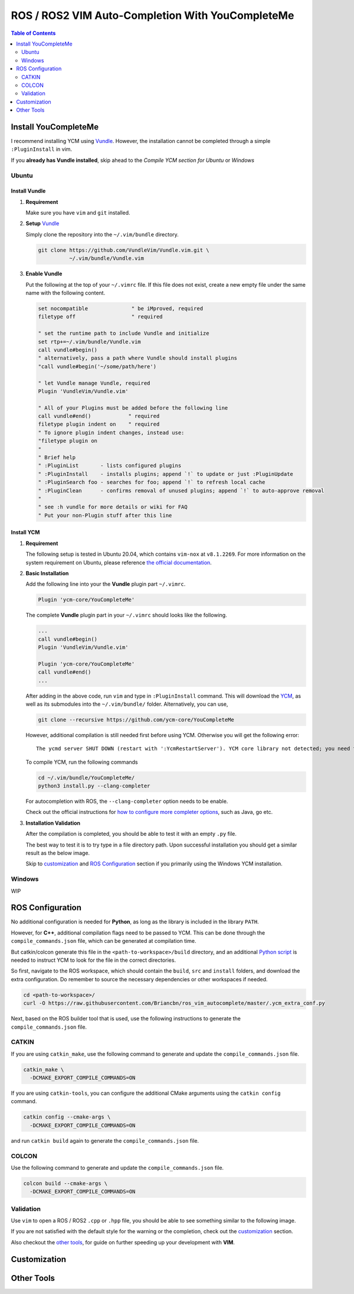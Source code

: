 =================================================
ROS / ROS2 VIM Auto-Completion With YouCompleteMe
=================================================

.. contents:: Table of Contents
   :depth: 2

.. _install-ycm:

---------------------
Install YouCompleteMe
---------------------

I recommend installing YCM using `Vundle <https://github.com/VundleVim/Vundle.vim>`_.
However, the installation cannot be completed through a simple ``:PluginInstall`` in vim.

If you **already has Vundle installed**, skip ahead to the `Compile YCM section for Ubuntu` or `Windows`

.. _install-ycm-ubuntu:

Ubuntu
======

Install Vundle
--------------

#. **Requirement**

   Make sure you have ``vim`` and ``git`` installed.

#. **Setup** `Vundle <https://github.com/VundleVim/Vundle.vim>`_

   Simply clone the repository into the ``~/.vim/bundle`` directory.

   .. code:: bash

      git clone https://github.com/VundleVim/Vundle.vim.git \
                ~/.vim/bundle/Vundle.vim

#. **Enable Vundle**

   Put the following at the top of your ``~/.vimrc`` file.
   If this file does not exist, create a new empty file under the same name with the following content.

   .. code:: vim

      set nocompatible              " be iMproved, required
      filetype off                  " required

      " set the runtime path to include Vundle and initialize
      set rtp+=~/.vim/bundle/Vundle.vim
      call vundle#begin()
      " alternatively, pass a path where Vundle should install plugins
      "call vundle#begin('~/some/path/here')

      " let Vundle manage Vundle, required
      Plugin 'VundleVim/Vundle.vim'

      " All of your Plugins must be added before the following line
      call vundle#end()            " required
      filetype plugin indent on    " required
      " To ignore plugin indent changes, instead use:
      "filetype plugin on
      "
      " Brief help
      " :PluginList       - lists configured plugins
      " :PluginInstall    - installs plugins; append `!` to update or just :PluginUpdate
      " :PluginSearch foo - searches for foo; append `!` to refresh local cache
      " :PluginClean      - confirms removal of unused plugins; append `!` to auto-approve removal
      "
      " see :h vundle for more details or wiki for FAQ
      " Put your non-Plugin stuff after this line

Install YCM
-----------
#. **Requirement**

   The following setup is tested in Ubuntu 20.04,
   which contains ``vim-nox`` at ``v8.1.2269``.
   For more information on the system requirement on Ubuntu,
   please reference `the official documentation`__.

   .. __: https://github.com/ycm-core/YouCompleteMe#requirements

#. **Basic Installation**

   Add the following line into your the **Vundle** plugin part ``~/.vimrc``.

   .. code:: vim

      Plugin 'ycm-core/YouCompleteMe'

   The complete **Vundle** plugin part in your ``~/.vimrc`` should looks like the following.

   .. code:: vim

      ...
      call vundle#begin()
      Plugin 'VundleVim/Vundle.vim'

      Plugin 'ycm-core/YouCompleteMe'
      call vundle#end()
      ...

   After adding in the above code, run ``vim`` and type in ``:PluginInstall`` command.
   This will download the `YCM <ycm_>`_, as well as its submodules into the ``~/.vim/bundle/`` folder.
   Alternatively, you can use,

   .. code:: bash

      git clone --recursive https://github.com/ycm-core/YouCompleteMe

   .. _ycm: https://github.com/ycm-core/YouCompleteMe

   However, additional compilation is still needed first before using YCM.
   Otherwise you will get the following error: ::

     The ycmd server SHUT DOWN (restart with ':YcmRestartServer'). YCM core library not detected; you need to compile YCM before using it. Follow the instructions in the documentation.

   To compile YCM, run the following commands

   .. code:: bash

      cd ~/.vim/bundle/YouCompleteMe/
      python3 install.py --clang-completer

   For autocompletion with ROS, the ``--clang-completer`` option needs to be enable.

   Check out the official instructions for `how to configure more completer options`__,
   such as Java, go etc.

   .. __: https://github.com/ycm-core/YouCompleteMe#general-semantic-completion

#. **Installation Validation**

   After the compilation is completed, you should be able to test it with an empty ``.py`` file.

   The best way to test it is to try type in a file directory path.
   Upon successful installation you should get a similar result as the below image.

   .. image:: ./resource/ycm-successful-installation.png

   Skip to `customization <ycm-customization_>`_ and `ROS Configuration <ycm-ros-configuration_>`_ section if you primarily using the Windows YCM installation.

.. _install-ycm-windows:

Windows
=======

WIP


.. _ycm-ros-configuration:

-----------------
ROS Configuration
-----------------

No additional configuration is needed for **Python**,
as long as the library is included in the library ``PATH``.

However, for **C++**, additional compilation flags need to be passed to YCM.
This can be done through the ``compile_commands.json`` file, 
which can be generated at compilation time.

But catkin/colcon generate this file in the ``<path-to-workspace>/build`` directory,
and an additional `Python script`__ is needed to instruct YCM to look for the file in the correct directories.

.. __: .ycm_extra_conf.py

So first, navigate to the ROS workspace,
which should contain the ``build``, ``src`` and ``install`` folders,
and download the extra configuration.
Do remember to source the necessary dependencies or other workspaces if needed.

.. code:: bash

   cd <path-to-workspace>/
   curl -O https://raw.githubusercontent.com/Briancbn/ros_vim_autocomplete/master/.ycm_extra_conf.py

Next, based on the ROS builder tool that is used, use the following instructions to generate the ``compile_commands.json`` file.

CATKIN
======

If you are using ``catkin_make``, use the following command to generate and update the ``compile_commands.json`` file.

.. code:: bash

   catkin_make \
     -DCMAKE_EXPORT_COMPILE_COMMANDS=ON

If you are using ``catkin-tools``, you can configure the additional CMake arguments using the ``catkin config`` command.

.. code:: bash

   catkin config --cmake-args \
     -DCMAKE_EXPORT_COMPILE_COMMANDS=ON

and run ``catkin build`` again to generate the ``compile_commands.json`` file.

COLCON
======

Use the following command to generate and update the ``compile_commands.json`` file.

.. code:: bash

   colcon build --cmake-args \
     -DCMAKE_EXPORT_COMPILE_COMMANDS=ON

Validation
==========

Use ``vim`` to open a ROS / ROS2 ``.cpp`` or ``.hpp`` file,
you should be able to see something similar to the following image.

.. image:: ./resource/ycm-ros-successful-ros-configuration.png

If you are not satisfied with the default style for the warning or the completion, 
check out the `customization <ycm-customization_>`_ section.

Also checkout the `other tools <ycm-other-tools_>`_, for guide on further speeding up your development with **VIM**.

.. _ycm-customization:

-------------
Customization
-------------

.. _ycm-other-tools:

-----------
Other Tools
-----------